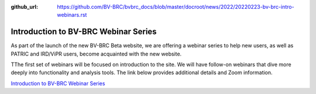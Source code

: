 :github_url: https://github.com/BV-BRC/bvbrc_docs/blob/master/docroot/news/2022/20220223-bv-brc-intro-webinars.rst

Introduction to BV-BRC Webinar Series
=====================================

.. feed-entry::
   :date: 2022-02-23

.. image:: ../images/bv-brc_intro_webinars.png
  :width: 589
  :alt: BV-BRC intro webinar series

As part of the launch of the new BV-BRC Beta website, we are offering a webinar series to help new users, as well as PATRIC and IRD/ViPR users, become acquainted with the new website. 

.. cut::

TThe first set of webinars will be focused on introduction to the site. We will have follow-on webinars that dive more deeply into functionality and analysis tools. The link below provides additional details and Zoom information.

`Introduction to BV-BRC Webinar Series <../../webinar/bv-brc_intro.html>`_
